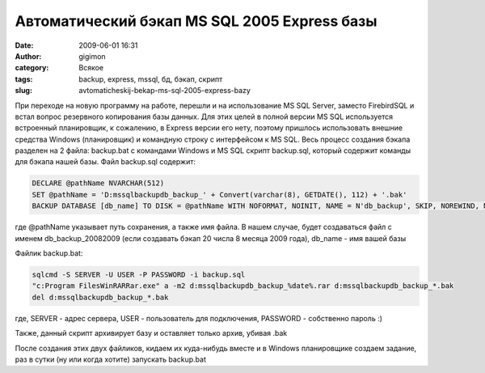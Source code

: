 Автоматический бэкап MS SQL 2005 Express базы
#############################################
:date: 2009-06-01 16:31
:author: gigimon
:category: Всякое
:tags: backup, express, mssql, бд, бэкап, скрипт
:slug: avtomaticheskij-bekap-ms-sql-2005-express-bazy

При переходе на новую программу на работе, перешли и на использование
MS SQL Server, заместо FirebirdSQL и встал вопрос резервного копирования
базы данных. Для этих целей в полной версии MS SQL используется
встроенный планировщик, к сожалению, в Express версии его нету, поэтому
пришлось использовать внешние средства Windows (планировщик) и командную
строку с интерфейсом к MS SQL.
Весь процесс создания бэкапа разделен на 2 файла: backup.bat с
командами Windows и MS SQL скрипт backup.sql, который содержит команды
для бэкапа нашей базы.
Файл backup.sql содержит:

.. code-block:: sql

    DECLARE @pathName NVARCHAR(512) 
    SET @pathName = 'D:mssqlbackupdb_backup_' + Convert(varchar(8), GETDATE(), 112) + '.bak' 
    BACKUP DATABASE [db_name] TO DISK = @pathName WITH NOFORMAT, NOINIT, NAME = N'db_backup', SKIP, NOREWIND, NOUNLOAD, STATS = 10

где @pathName указывает путь сохранения, а также имя файла. В нашем
случае, будет создаваться файл с именем db\_backup\_20082009 (если
создавать бэкап 20 числа 8 месяца 2009 года), db\_name - имя вашей базы

Файлик backup.bat:

.. code-block:: batch

    sqlcmd -S SERVER -U USER -P PASSWORD -i backup.sql
    "c:Program FilesWinRARRar.exe" a -m2 d:mssqlbackupdb_backup_%date%.rar d:mssqlbackupdb_backup_*.bak
    del d:mssqlbackupdb_backup_*.bak

где, SERVER - адрес сервера, USER - пользователь для подключения,
PASSWORD - собственно пароль :)

Также, данный скрипт архивирует базу и оставляет только архив, убивая
.bak

После создания этих двух файликов, кидаем их куда-нибудь вместе и в
Windows планировщике создаем задание, раз в сутки (ну или когда хотите)
запускать backup.bat
